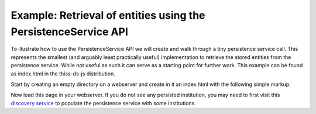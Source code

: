 Example: Retrieval of entities using the PersistenceService API
================================================================

To illustrate how to use the PersistenceService API we will create and walk through a tiny persistence service call. This represents the smallest (and arguably least practically useful) implementation to retrieve the stored entities from the persistence service. While not useful as such it can serve as a starting point for further work. This example can be found as index.html in the thiss-ds-js distribution.

Start by creating an empty directory on a webserver and create in it an index.html with the following simple markup:

.. code-block:: html
  :linenos:


  <!DOCTYPE html>

  <html lang="en">
  <head>
    <title>SeamlessAccess.org - PersistenceService - Entities retrieval example</title>
  </head>
  <body>

  <h2>Retrieved entities</h2>
  <div id="demo"></div>
          
  <!-- loading Javascript for using the persistence Service -->
  <script src="//unpkg.com/@theidentityselector/thiss-ds"></script>
  
  <script type="text/javascript">
    /**
     * Constructs a WAYFLess URL
     * @param {String} entityId
     *   entityID value
     * @return {String} url
     *   WAYFLess URL as a string
     */
      function getWayfLessUrl(entityId) {
        var spUrl = "https://your.serviceprovider.url"; // e.g. "https://auth.elsevier.com/ShibAuth/institutionLogin
        var returnURL = "https://your.returnURL.page/"; // e.g. "https://www.sciencedirect.com/search/advanced?qs=federated%20access"
        return spUrl + "?entityID=" + encodeURIComponent(entityId)
          + "&appReturnURL=" + encodeURIComponent(returnURL);
      }
     
     
    var my_context = 'thiss.io';
    var ps = new thiss.PersistenceService('https://service.seamlessaccess.org/ps/'); // prod URL
    //var ps = new thiss.PersistenceService('https://use.thiss.io/ps/'); // beta testing URL
     
    ps.entities(my_context)
    .then(function(res) {
       // get the results
          var myObjects = res.data;
        
          for (i in myObjects) {
            obj = myObjects[i];
            console.log(obj);
            
            var logo = "<br/><br/>";
            if (obj.entity.entity_icon_url != null) {
              logo = "<img src=\"" 
                    + obj.entity.entity_icon_url.url
                    + "\"/> ";
            }
            document.getElementById("demo").innerHTML += "" 
              + "<a href=\"" 
              + getWayfLessUrl(obj.entity.entityID) 
              + "\">"
              + logo
              + obj.entity.title 
              + "</a>";
          };
        
      }, function(err) {
         // failed
        console.log('2- failed ------------------------' + err);
      });
       
  </script>

  </body>
  </html>

..

Now load this page in your webserver. If you do not see any persisted institution, you may need to first visit this `discovery service <https://service.seamlessaccess.org/ds/>`_ to populate the persistence service with some institutions.

